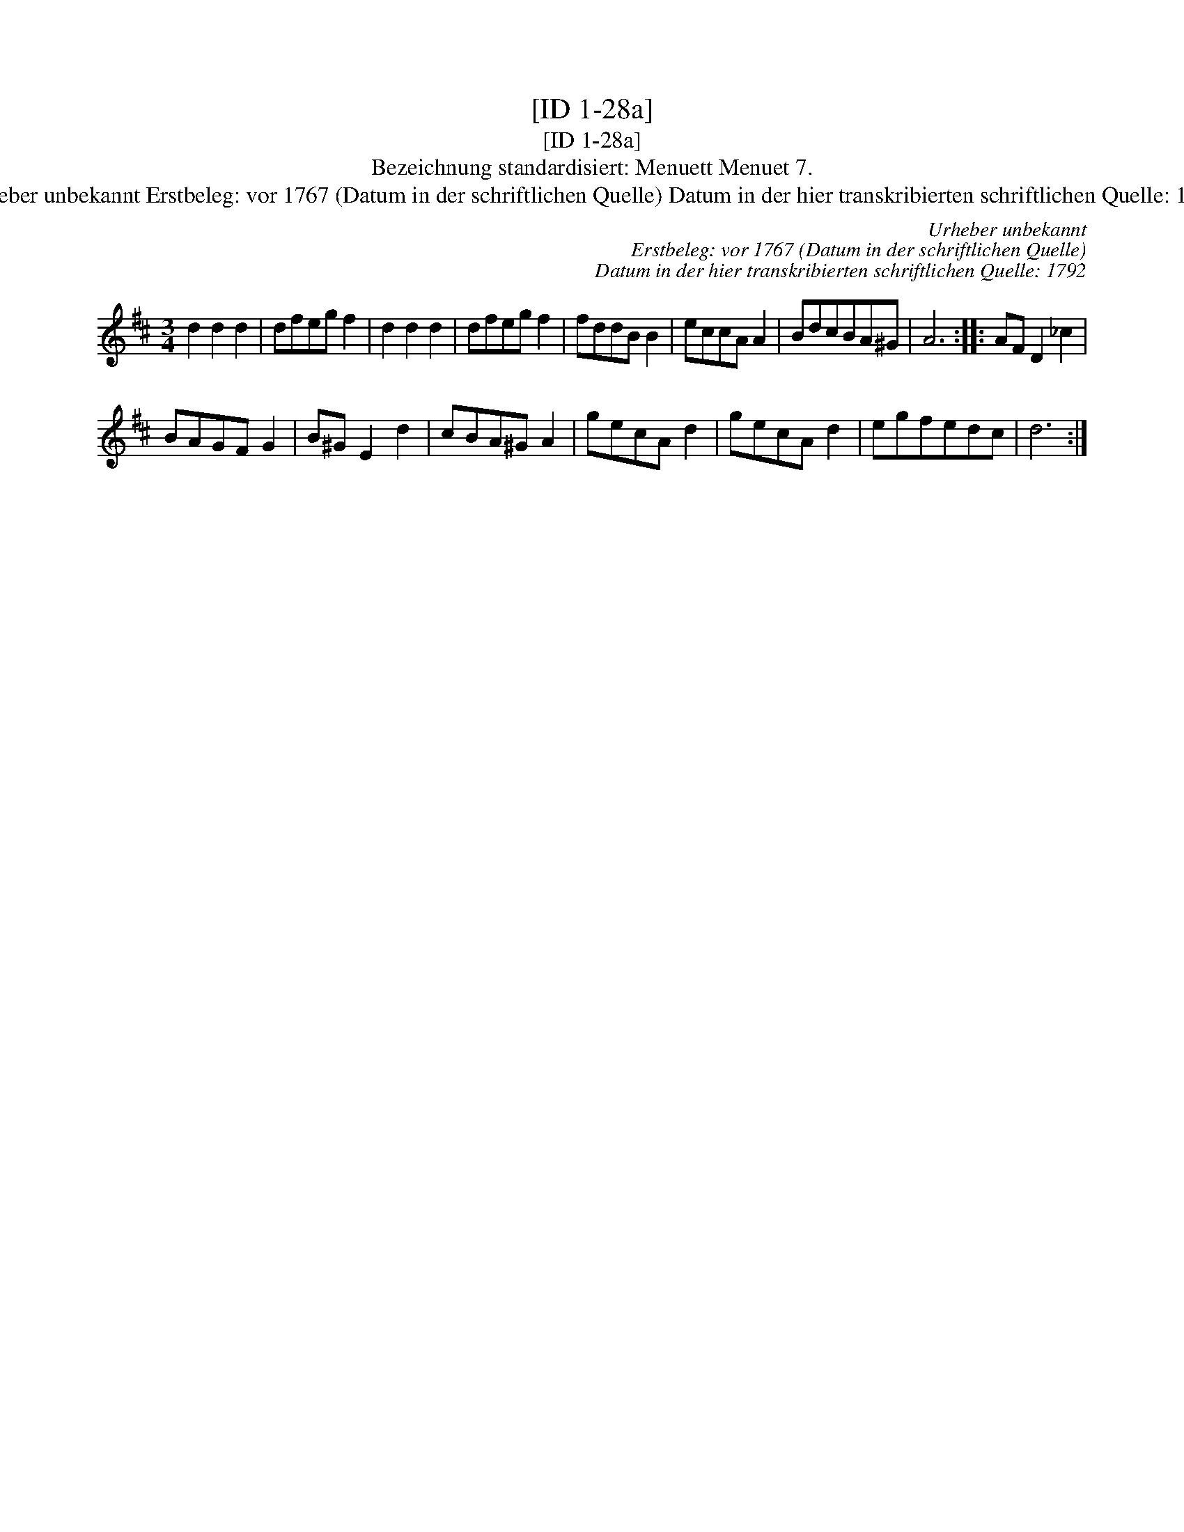 X:1
T:[ID 1-28a]
T:[ID 1-28a]
T:Bezeichnung standardisiert: Menuett Menuet 7.
T:Urheber unbekannt Erstbeleg: vor 1767 (Datum in der schriftlichen Quelle) Datum in der hier transkribierten schriftlichen Quelle: 1792
C:Urheber unbekannt
C:Erstbeleg: vor 1767 (Datum in der schriftlichen Quelle)
C:Datum in der hier transkribierten schriftlichen Quelle: 1792
L:1/8
M:3/4
K:D
V:1 treble 
V:1
 d2 d2 d2 | dfeg f2 | d2 d2 d2 | dfeg f2 | fddB B2 | eccA A2 | BdcBA^G | A6 :: AF D2 _c2 | %9
 BAGF G2 | B^G E2 d2 | cBA^G A2 | gecA d2 | gecA d2 | egfedc | d6 :| %16

